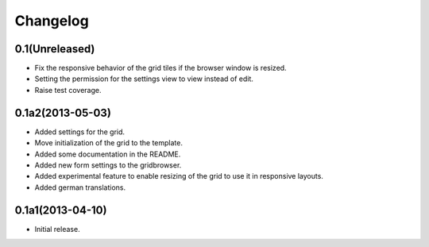 Changelog
=========

0.1(Unreleased)
---------------

* Fix the responsive behavior of the grid tiles if the browser window is resized.
* Setting the permission for the settings view to view instead of edit.
* Raise test coverage.


0.1a2(2013-05-03)
-----------------

* Added settings for the grid.
* Move initialization of the grid to the template.
* Added some documentation in the README.
* Added new form settings to the gridbrowser.
* Added experimental feature to enable resizing of the grid to use it
  in responsive layouts.
* Added german translations.


0.1a1(2013-04-10)
-----------------

* Initial release.
